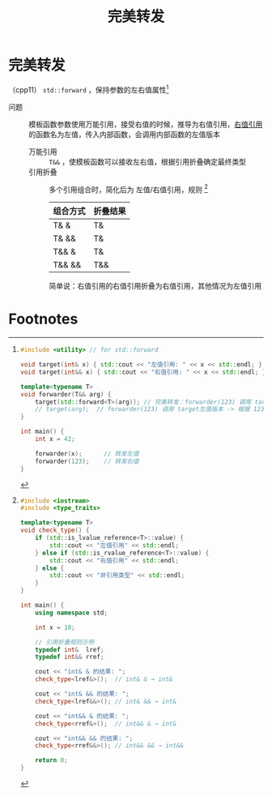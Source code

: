 :PROPERTIES:
:ID:       bfc91713-c993-40b2-b9da-6301ceeb04f6
:END:
#+title: 完美转发
#+filetags: cpp

* 完美转发
（cpp11） =std::forward= ，保持参数的左右值属性[fn:1]
- 问题 :: 模板函数参数使用万能引用，接受右值的时候，推导为右值引用，[[id:78a7c695-510d-4b03-a1e1-055d32a034cf][右值引用]]的函数名为左值，传入内部函数，会调用内部函数的左值版本
  + 万能引用 :: =T&&= ，使模板函数可以接收左右值，根据引用折叠确定最终类型
  + 引用折叠 :: 多个引用组合时，简化后为 左值/右值引用，规则 [fn:2]
    | 组合方式 | 折叠结果 |
    |----------+----------|
    | T& &     | T&       |
    | T& &&    | T&       |
    | T&& &    | T&       |
    | T&& &&   | T&&      |
    简单说：右值引用的右值引用折叠为右值引用，其他情况为左值引用


* Footnotes
[fn:2]
#+begin_src cpp :results output :namespaces std :includes <iostream>
#include <iostream>
#include <type_traits>

template<typename T>
void check_type() {
    if (std::is_lvalue_reference<T>::value) {
        std::cout << "左值引用" << std::endl;
    } else if (std::is_rvalue_reference<T>::value) {
        std::cout << "右值引用" << std::endl;
    } else {
        std::cout << "非引用类型" << std::endl;
    }
}

int main() {
    using namespace std;

    int x = 10;

    // 引用折叠规则示例
    typedef int&  lref;
    typedef int&& rref;

    cout << "int& & 的结果: ";
    check_type<lref&>();  // int& & → int&

    cout << "int& && 的结果: ";
    check_type<lref&&>(); // int& && → int&

    cout << "int&& & 的结果: ";
    check_type<rref&>();  // int&& & → int&

    cout << "int&& && 的结果: ";
    check_type<rref&&>(); // int&& && → int&&

    return 0;
}
#+end_src

#+RESULTS:
: int& & 的结果: 左值引用
: int& && 的结果: 左值引用
: int&& & 的结果: 左值引用
: int&& && 的结果: 右值引用

[fn:1]
#+begin_src cpp :results output :namespaces std :includes <iostream>
#include <utility> // for std::forward

void target(int& x) { std::cout << "左值引用: " << x << std::endl; }
void target(int&& x) { std::cout << "右值引用: " << x << std::endl; }

template<typename T>
void forwarder(T&& arg) {
    target(std::forward<T>(arg)); // 完美转发：forwarder(123) 调用 target右值版本
    // target(arg);  // forwarder(123) 调用 target左值版本 -> 根据 123 推导 T 为 int，则 arg 为 int&&类型（右值引用），右值引用本质为左值，因此调用 target左值版本
}

int main() {
    int x = 42;

    forwarder(x);      // 转发左值
    forwarder(123);    // 转发右值
}
#+end_src

#+RESULTS:
: 左值引用: 42
: 右值引用: 123
